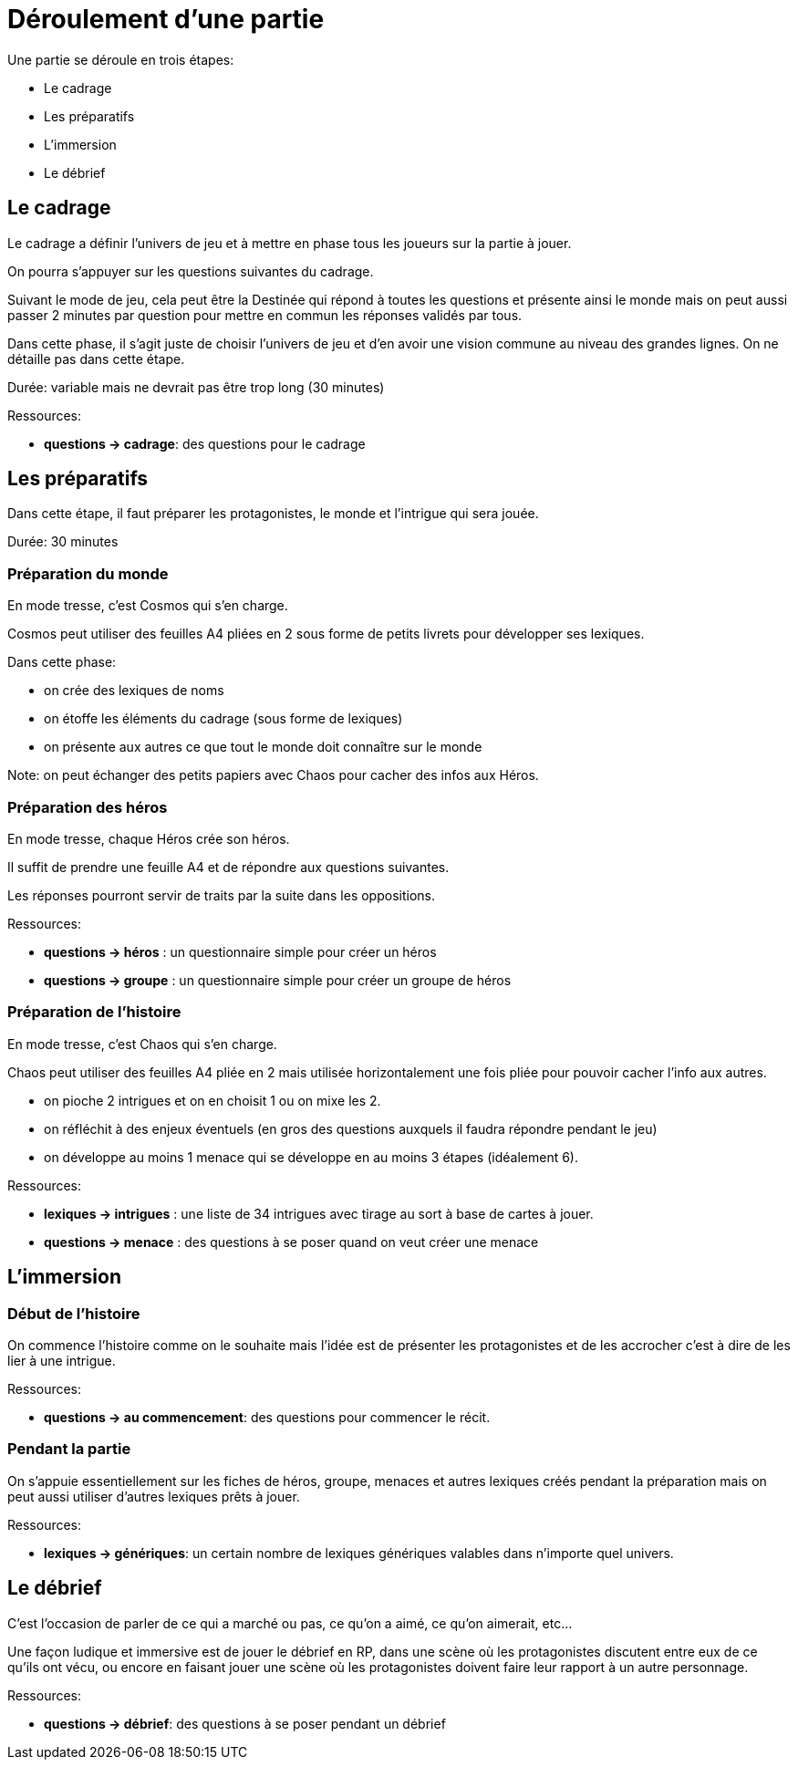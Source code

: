 = Déroulement d'une partie
:doctype: book

Une partie se déroule en trois étapes:

* Le cadrage
* Les préparatifs
* L'immersion
* Le débrief

== Le cadrage

Le cadrage a définir l'univers de jeu et à mettre en phase tous les joueurs sur la partie à jouer.

On pourra s'appuyer sur les questions suivantes du cadrage.

Suivant le mode de jeu, cela peut être la Destinée qui répond à toutes les questions et présente ainsi le monde mais on peut aussi passer 2 minutes par question pour mettre en commun les réponses validés par tous.

Dans cette phase, il s'agit juste de choisir l'univers de jeu et d'en avoir une vision commune au niveau des grandes lignes. On ne détaille pas dans cette étape.

Durée: variable mais ne devrait pas être trop long (30 minutes)

[.underline]#Ressources#:

* *questions -> cadrage*: des questions pour le cadrage


== Les préparatifs

Dans cette étape, il faut préparer les protagonistes, le monde et l'intrigue qui sera jouée.

Durée: 30 minutes

=== Préparation du monde

En mode tresse, c'est Cosmos qui s'en charge.

Cosmos peut utiliser des feuilles A4 pliées en 2 sous forme de petits livrets pour développer ses lexiques.

Dans cette phase:

- on crée des lexiques de noms
- on étoffe les éléments du cadrage (sous forme de lexiques)
- on présente aux autres ce que tout le monde doit connaître sur le monde

Note: on peut échanger des petits papiers avec Chaos pour cacher des infos aux Héros.

=== Préparation des héros

En mode tresse, chaque Héros crée son héros.

Il suffit de prendre une feuille A4 et de répondre aux questions suivantes.

Les réponses pourront servir de traits par la suite dans les oppositions.

[.underline]#Ressources#:

* *questions -> héros* : un questionnaire simple pour créer un héros
* *questions -> groupe* : un questionnaire simple pour créer un groupe de héros

=== Préparation de l'histoire

En mode tresse, c'est Chaos qui s'en charge.

Chaos peut utiliser des feuilles A4 pliée en 2 mais utilisée horizontalement une fois pliée pour pouvoir cacher l'info aux autres.

- on pioche 2 intrigues et on en choisit 1 ou on mixe les 2.
- on réfléchit à des enjeux éventuels (en gros des questions auxquels il faudra répondre pendant le jeu)
- on développe au moins 1 menace qui se développe en au moins 3 étapes (idéalement 6).

[.underline]#Ressources#:

* *lexiques -> intrigues* : une liste de 34 intrigues avec tirage au sort à base de cartes à jouer.
* *questions -> menace* : des questions à se poser quand on veut créer une menace

== L'immersion

=== Début de l'histoire

On commence l'histoire comme on le souhaite mais l'idée est de présenter les protagonistes et de les accrocher c'est à dire de les lier à une intrigue.

[.underline]#Ressources#:

* *questions -> au commencement*: des questions pour commencer le récit.

=== Pendant la partie

On s'appuie essentiellement sur les fiches de héros, groupe, menaces et autres lexiques créés pendant la préparation mais on peut aussi utiliser d'autres lexiques prêts à jouer.

[.underline]#Ressources#:

* *lexiques -> génériques*: un certain nombre de lexiques génériques valables dans n'importe quel univers.


== Le débrief

C'est l'occasion de parler de ce qui a marché ou pas, 
ce qu'on a aimé, ce qu'on aimerait, etc... 

Une façon ludique et immersive est de jouer le débrief en RP, dans une scène où les protagonistes discutent entre eux de ce qu'ils ont vécu,
ou encore en faisant jouer une scène où les protagonistes doivent faire leur rapport à un autre personnage.

[.underline]#Ressources#:

* *questions -> débrief*: des questions à se poser pendant un débrief